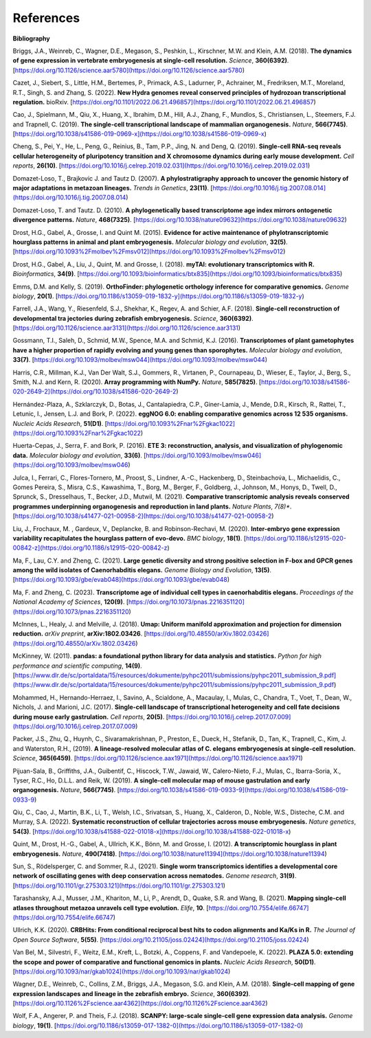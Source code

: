 References
==========

**Bibliography**

Briggs, J.A., Weinreb, C., Wagner, D.E., Megason, S., Peshkin, L., Kirschner, M.W. and Klein, A.M. (2018).
**The dynamics of gene expression in vertebrate embryogenesis at single-cell resolution.** *Science*, **360(6392)**. [https://doi.org/10.1126/science.aar5780](https://doi.org/10.1126/science.aar5780)

Cazet, J., Siebert, S., Little, H.M., Bertemes, P., Primack, A.S., Ladurner, P., Achrainer, M., Fredriksen,
M.T., Moreland, R.T., Singh, S. and Zhang, S. (2022). **New Hydra genomes reveal conserved principles of hydrozoan
transcriptional regulation.** bioRxiv. [https://doi.org/10.1101/2022.06.21.496857](https://doi.org/10.1101/2022.06.21.496857)

Cao, J., Spielmann, M., Qiu, X., Huang, X., Ibrahim, D.M., Hill, A.J., Zhang, F., Mundlos, S., Christiansen, L.,
Steemers, F.J. and Trapnell, C. (2019). **The single-cell transcriptional landscape of mammalian organogenesis.**
*Nature*, **566(7745)**. [https://doi.org/10.1038/s41586-019-0969-x](https://doi.org/10.1038/s41586-019-0969-x)

Cheng, S., Pei, Y., He, L., Peng, G., Reinius, B., Tam, P.P., Jing, N. and Deng, Q. (2019). **Single-cell RNA-seq
reveals cellular heterogeneity of pluripotency transition and X chromosome dynamics during early mouse development.**
*Cell reports*, **26(10)**. [https://doi.org/10.1016/j.celrep.2019.02.031](https://doi.org/10.1016/j.celrep.2019.02.031)

Domazet-Loso, T., Brajkovic J. and Tautz D. (2007). **A phylostratigraphy approach to uncover the genomic history of
major adaptations in metazoan lineages.** *Trends in Genetics*, **23(11)**. [https://doi.org/10.1016/j.tig.2007.08.014](https://doi.org/10.1016/j.tig.2007.08.014)

Domazet-Loso, T. and Tautz. D. (2010). **A phylogenetically based transcriptome age index mirrors ontogenetic
divergence patterns.** *Nature*, **468(7325)**. [https://doi.org/10.1038/nature09632](https://doi.org/10.1038/nature09632)

Drost, H.G., Gabel, A., Grosse, I. and Quint M. (2015). **Evidence for active maintenance of phylotranscriptomic
hourglass patterns in animal and plant embryogenesis.** *Molecular biology and evolution*, **32(5)**. [https://doi.org/10.1093%2Fmolbev%2Fmsv012](https://doi.org/10.1093%2Fmolbev%2Fmsv012)

Drost, H.G., Gabel, A., Liu, J., Quint, M. and Grosse, I. (2018). **myTAI: evolutionary transcriptomics with R.**
*Bioinformatics*, **34(9)**. [https://doi.org/10.1093/bioinformatics/btx835](https://doi.org/10.1093/bioinformatics/btx835)

Emms, D.M. and Kelly, S. (2019). **OrthoFinder: phylogenetic orthology inference for comparative genomics.** 
*Genome biology*, **20(1)**. [https://doi.org/10.1186/s13059-019-1832-y](https://doi.org/10.1186/s13059-019-1832-y)

Farrell, J.A., Wang, Y., Riesenfeld, S.J., Shekhar, K., Regev, A. and Schier, A.F. (2018). **Single-cell reconstruction
of developmental tra jectories during zebrafish embryogenesis.** *Science*, **360(6392)**. [https://doi.org/10.1126/science.aar3131](https://doi.org/10.1126/science.aar3131)

Gossmann, T.I., Saleh, D., Schmid, M.W., Spence, M.A. and Schmid, K.J. (2016). **Transcriptomes of plant gametophytes
have a higher proportion of rapidly evolving and young genes than sporophytes.** *Molecular biology and evolution*,
**33(7)**. [https://doi.org/10.1093/molbev/msw044](https://doi.org/10.1093/molbev/msw044)

Harris, C.R., Millman, K.J., Van Der Walt, S.J., Gommers, R., Virtanen, P., Cournapeau, D., Wieser, E., Taylor, J.,
Berg, S., Smith, N.J. and Kern, R. (2020). **Array programming with NumPy.** *Nature*, **585(7825)**. [https://doi.org/10.1038/s41586-020-2649-2](https://doi.org/10.1038/s41586-020-2649-2)

Hernández-Plaza, A., Szklarczyk, D., Botas, J., Cantalapiedra, C.P., Giner-Lamia, J., Mende, D.R., Kirsch, R.,
Rattei, T., Letunic, I., Jensen, L.J. and Bork, P. (2022). **eggNOG 6.0: enabling comparative genomics across
12 535 organisms.** *Nucleic Acids Research*, **51(D1)**. [https://doi.org/10.1093%2Fnar%2Fgkac1022](https://doi.org/10.1093%2Fnar%2Fgkac1022)

Huerta-Cepas, J., Serra, F. and Bork, P. (2016). **ETE 3: reconstruction, analysis, and visualization of phylogenomic data.**
*Molecular biology and evolution*, **33(6)**. [https://doi.org/10.1093/molbev/msw046](https://doi.org/10.1093/molbev/msw046)

Julca, I., Ferrari, C., Flores-Tornero, M., Proost, S., Lindner, A.-C., Hackenberg, D., Steinbachov́a, L.,
Michaelidis, C., Gomes Pereira, S., Misra, C.S., Kawashima, T., Borg, M., Berger, F., Goldberg, J., Johnson, M.,
Honys, D., Twell, D., Sprunck, S., Dresselhaus, T., Becker, J.D., Mutwil, M. (2021).
**Comparative transcriptomic analysis reveals conserved programmes underpinning organogenesis and reproduction in
land plants.** *Nature Plants*, *7(8)**. [https://doi.org/10.1038/s41477-021-00958-2](https://doi.org/10.1038/s41477-021-00958-2)

Liu, J., Frochaux, M. , Gardeux, V., Deplancke, B. and Robinson-Rechavi, M. (2020). **Inter-embryo gene expression
variability recapitulates the hourglass pattern of evo-devo.** *BMC biology*, **18(1)**. [https://doi.org/10.1186/s12915-020-00842-z](https://doi.org/10.1186/s12915-020-00842-z)

Ma, F., Lau, C.Y. and Zheng, C. (2021). **Large genetic diversity and strong positive selection in F-box and GPCR genes
among the wild isolates of Caenorhabditis elegans.** *Genome Biology and Evolution*, **13(5)**. [https://doi.org/10.1093/gbe/evab048](https://doi.org/10.1093/gbe/evab048)

Ma, F. and Zheng, C. (2023). **Transcriptome age of individual cell types in caenorhabditis elegans.**
*Proceedings of the National Academy of Sciences*, **120(9)**. [https://doi.org/10.1073/pnas.2216351120](https://doi.org/10.1073/pnas.2216351120)

McInnes, L., Healy, J. and Melville, J. (2018). **Umap: Uniform manifold approximation and projection for dimension
reduction.** *arXiv preprint*, **arXiv:1802.03426**. [https://doi.org/10.48550/arXiv.1802.03426](https://doi.org/10.48550/arXiv.1802.03426)

McKinney, W. (2011). **pandas: a foundational python library for data analysis and statistics.**
*Python for high performance and scientific computing*, **14(9)**. [https://www.dlr.de/sc/portaldata/15/resources/dokumente/pyhpc2011/submissions/pyhpc2011_submission_9.pdf](https://www.dlr.de/sc/portaldata/15/resources/dokumente/pyhpc2011/submissions/pyhpc2011_submission_9.pdf)

Mohammed, H., Hernando-Herraez, I., Savino, A., Scialdone, A., Macaulay, I., Mulas, C., Chandra, T., Voet, T.,
Dean, W., Nichols, J. and Marioni, J.C. (2017). **Single-cell landscape of transcriptional heterogeneity and cell fate
decisions during mouse early gastrulation.** *Cell reports*, **20(5)**. [https://doi.org/10.1016/j.celrep.2017.07.009](https://doi.org/10.1016/j.celrep.2017.07.009)

Packer, J.S., Zhu, Q., Huynh, C., Sivaramakrishnan, P., Preston, E., Dueck, H., Stefanik, D.,
Tan, K., Trapnell, C., Kim, J. and Waterston, R.H., (2019).
**A lineage-resolved molecular atlas of C. elegans embryogenesis at single-cell resolution.**
*Science*, **365(6459)**. [https://doi.org/10.1126/science.aax1971](https://doi.org/10.1126/science.aax1971)

Pijuan-Sala, B., Griffiths, J.A., Guibentif, C., Hiscock, T.W., Jawaid, W., Calero-Nieto, F.J., Mulas, C.,
Ibarra-Soria, X., Tyser, R.C., Ho, D.L.L. and Reik, W. (2019). **A single-cell molecular map of mouse gastrulation and
early organogenesis.** *Nature*, **566(7745)**. [https://doi.org/10.1038/s41586-019-0933-9](https://doi.org/10.1038/s41586-019-0933-9)

Qiu, C., Cao, J., Martin, B.K., Li, T., Welsh, I.C., Srivatsan, S., Huang, X., Calderon,
D., Noble, W.S., Disteche, C.M. and Murray, S.A. (2022). 
**Systematic reconstruction of cellular trajectories across mouse embryogenesis.** 
*Nature genetics*, **54(3)**. [https://doi.org/10.1038/s41588-022-01018-x](https://doi.org/10.1038/s41588-022-01018-x)

Quint, M., Drost, H.-G., Gabel, A., Ullrich, K.K., Bönn, M. and Grosse, I. (2012). **A transcriptomic hourglass in
plant embryogenesis.** *Nature*, **490(7418)**. [https://doi.org/10.1038/nature11394](https://doi.org/10.1038/nature11394)

Sun, S., Rödelsperger, C. and Sommer, R.J., (2021).
**Single worm transcriptomics identifies a developmental core network of oscillating genes with deep conservation across nematodes.**
*Genome research*, **31(9)**. [https://doi.org/10.1101/gr.275303.121](https://doi.org/10.1101/gr.275303.121)

Tarashansky, A.J., Musser, J.M., Khariton, M., Li, P., Arendt, D., Quake, S.R. and Wang, B. (2021).
**Mapping single-cell atlases throughout metazoa unravels cell type evolution.** *Elife*, **10**. [https://doi.org/10.7554/elife.66747](https://doi.org/10.7554/elife.66747)

Ullrich, K.K. (2020). **CRBHits: From conditional reciprocal best hits to codon alignments and Ka/Ks in R.**
*The Journal of Open Source Software*, **5(55)**. [https://doi.org/10.21105/joss.02424](https://doi.org/10.21105/joss.02424)

Van Bel, M., Silvestri, F., Weitz, E.M., Kreft, L., Botzki, A., Coppens, F. and Vandepoele, K. (2022).
**PLAZA 5.0: extending the scope and power of comparative and functional genomics in plants.**
*Nucleic Acids Research*, **50(D1)**. [https://doi.org/10.1093/nar/gkab1024](https://doi.org/10.1093/nar/gkab1024)

Wagner, D.E., Weinreb, C., Collins, Z.M., Briggs, J.A., Megason, S.G. and Klein, A.M. (2018).
**Single-cell mapping of gene expression landscapes and lineage in the zebrafish embryo.** *Science*, **360(6392)**. [https://doi.org/10.1126%2Fscience.aar4362](https://doi.org/10.1126%2Fscience.aar4362)

Wolf, F.A., Angerer, P. and Theis, F.J. (2018). **SCANPY: large-scale single-cell gene expression data analysis.**
*Genome biology*, **19(1)**. [https://doi.org/10.1186/s13059-017-1382-0](https://doi.org/10.1186/s13059-017-1382-0)
